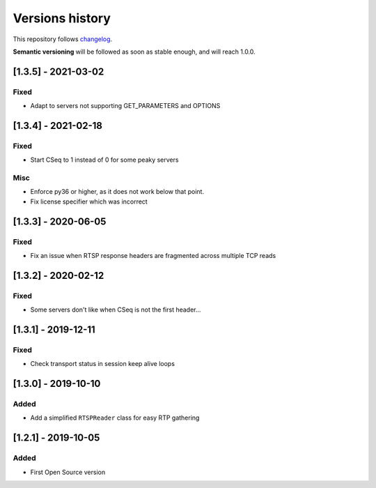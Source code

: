 ================
Versions history
================

This repository follows changelog_.

**Semantic versioning** will be followed as soon as stable enough, and will reach 1.0.0.

[1.3.5] - 2021-03-02
====================

Fixed
-----
* Adapt to servers not supporting GET_PARAMETERS and OPTIONS


[1.3.4] - 2021-02-18
====================

Fixed
-----
* Start CSeq to 1 instead of 0 for some peaky servers

Misc
----
* Enforce py36 or higher, as it does not work below that point.
* Fix license specifier which was incorrect


[1.3.3] - 2020-06-05
====================

Fixed
-----
* Fix an issue when RTSP response headers are fragmented across multiple TCP reads

[1.3.2] - 2020-02-12
====================

Fixed
-----
* Some servers don't like when CSeq is not the first header...

[1.3.1] - 2019-12-11
====================

Fixed
-----
* Check transport status in session keep alive loops

[1.3.0] - 2019-10-10
====================

Added
-----
* Add a simplified ``RTSPReader`` class for easy RTP gathering


[1.2.1] - 2019-10-05
====================

Added
-----
* First Open Source version


.. ### PUT ANY REFERENCE TO HERE
.. _changelog: https://keepachangelog.com/en/1.0.0/
